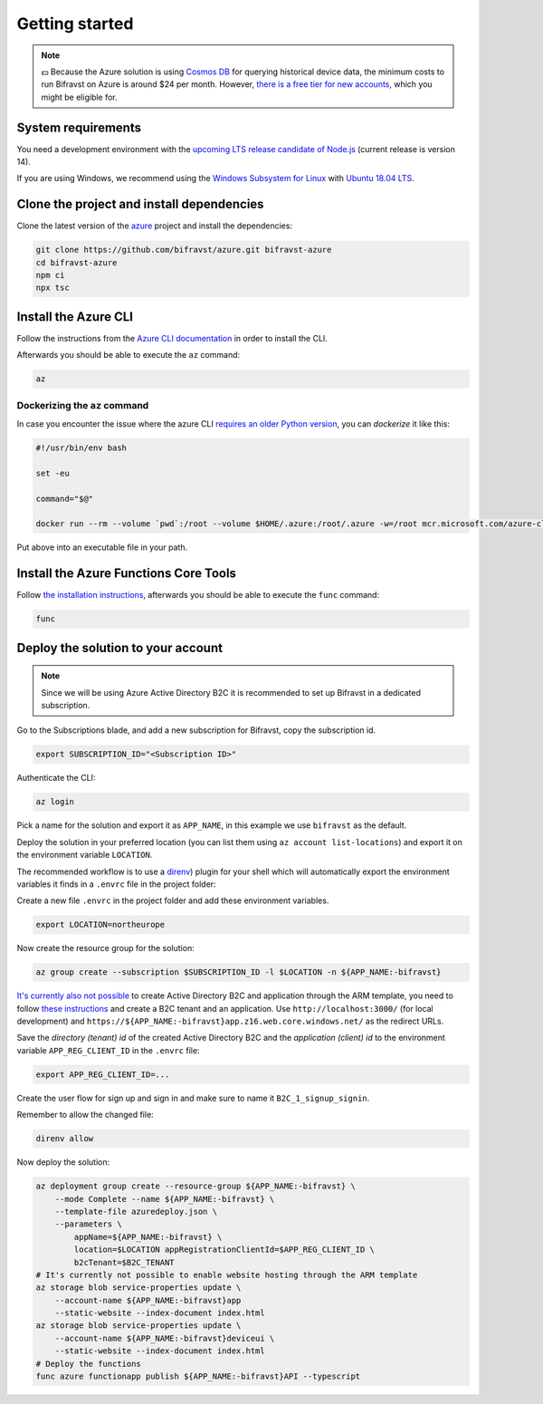 .. _azure-getting-started:

================================================================================
Getting started
================================================================================

.. note::

    💵 Because the Azure solution is using `Cosmos DB <https://docs.microsoft.com/en-us/azure/cosmos-db/introduction>`_ for querying historical device data, the minimum costs to run Bifravst on Azure is around $24 per month.
    However, `there is a free tier for new accounts <https://azure.microsoft.com/en-us/pricing/details/cosmos-db/>`_, which you might be eligible for.

System requirements
================================================================================

You need a development environment with the `upcoming LTS release candidate of Node.js <https://nodejs.org/en/about/releases/>`_ (current release is version 14).

If you are using Windows, we recommend using the `Windows Subsystem for Linux <https://docs.microsoft.com/en-us/windows/wsl/install-win10>`_ with `Ubuntu 18.04 LTS <https://www.microsoft.com/nb-no/p/ubuntu-1804-lts/9n9tngvndl3q?rtc=1>`_.

Clone the project and install dependencies
================================================================================

Clone the latest version of the `azure <https://github.com/bifravst/azure>`_ project and install the dependencies:

.. code-block:: bash

    git clone https://github.com/bifravst/azure.git bifravst-azure 
    cd bifravst-azure
    npm ci
    npx tsc

Install the Azure CLI
================================================================================

Follow the instructions from the `Azure CLI documentation <https://docs.microsoft.com/en-us/cli/azure/install-azure-cli?view=azure-cli-latest>`_ in order to install the CLI.

Afterwards you should be able to execute the ``az`` command:

.. code-block:: bash

    az

Dockerizing the ``az`` command
--------------------------------------------------------------------------------

In case you encounter the issue where the azure CLI `requires an older Python version <https://github.com/Azure/azure-cli/issues/11239>`_, you can *dockerize* it like this:

.. code-block:: bash

    #!/usr/bin/env bash 
    
    set -eu
    
    command="$@"
    
    docker run --rm --volume `pwd`:/root --volume $HOME/.azure:/root/.azure -w=/root mcr.microsoft.com/azure-cli az $command

Put above into an executable file in your path.

Install the Azure Functions Core Tools
================================================================================

Follow `the installation instructions <https://github.com/Azure/azure-functions-core-tools#installing>`_, afterwards you should be able to execute the ``func`` command:

.. code-block:: bash

    func

Deploy the solution to your account
================================================================================

.. note::

    Since we will be using Azure Active Directory B2C it is recommended to set up Bifravst in a dedicated subscription.

Go to the Subscriptions blade, and add a new subscription for Bifravst, copy the subscription id.

.. code-block:: bash

    export SUBSCRIPTION_ID="<Subscription ID>"

Authenticate the CLI:

.. code-block:: bash

    az login

Pick a name for the solution and export it as ``APP_NAME``, in this example we use ``bifravst`` as the default.

Deploy the solution in your preferred location (you can list them using ``az account list-locations``) and export it on the environment variable ``LOCATION``.

The recommended workflow is to use a `direnv <https://direnv.net/>`_) plugin for your shell which will automatically export the environment variables it finds in a ``.envrc`` file in the project folder:

Create a new file ``.envrc`` in the project folder and add these environment variables.

.. code-block:: bash

    export LOCATION=northeurope

Now create the resource group for the solution:

.. code-block:: bash

    az group create --subscription $SUBSCRIPTION_ID -l $LOCATION -n ${APP_NAME:-bifravst}

`It's currently also not possible <https://github.com/bifravst/azure/issues/1>`_ to create Active Directory B2C and application through the ARM template, you need to follow `these instructions <https://docs.microsoft.com/en-us/azure/active-directory-b2c/tutorial-register-applications?tabs=applications>`_ and create a B2C tenant and an application.
Use ``http://localhost:3000/`` (for local development) and ``https://${APP_NAME:-bifravst}app.z16.web.core.windows.net/`` as the redirect URLs.

Save the *directory (tenant) id* of the created Active Directory B2C and the *application (client) id* to the environment variable ``APP_REG_CLIENT_ID`` in the ``.envrc`` file:

.. code-block:: bash

    export APP_REG_CLIENT_ID=...

Create the user flow for sign up and sign in and make sure to name it ``B2C_1_signup_signin``.

Remember to allow the changed file:

.. code-block:: bash

    direnv allow

Now deploy the solution:

.. code-block:: bash

    az deployment group create --resource-group ${APP_NAME:-bifravst} \
        --mode Complete --name ${APP_NAME:-bifravst} \
        --template-file azuredeploy.json \
        --parameters \
            appName=${APP_NAME:-bifravst} \
            location=$LOCATION appRegistrationClientId=$APP_REG_CLIENT_ID \
            b2cTenant=$B2C_TENANT
    # It's currently not possible to enable website hosting through the ARM template
    az storage blob service-properties update \
        --account-name ${APP_NAME:-bifravst}app
        --static-website --index-document index.html
    az storage blob service-properties update \
        --account-name ${APP_NAME:-bifravst}deviceui \
        --static-website --index-document index.html
    # Deploy the functions
    func azure functionapp publish ${APP_NAME:-bifravst}API --typescript
